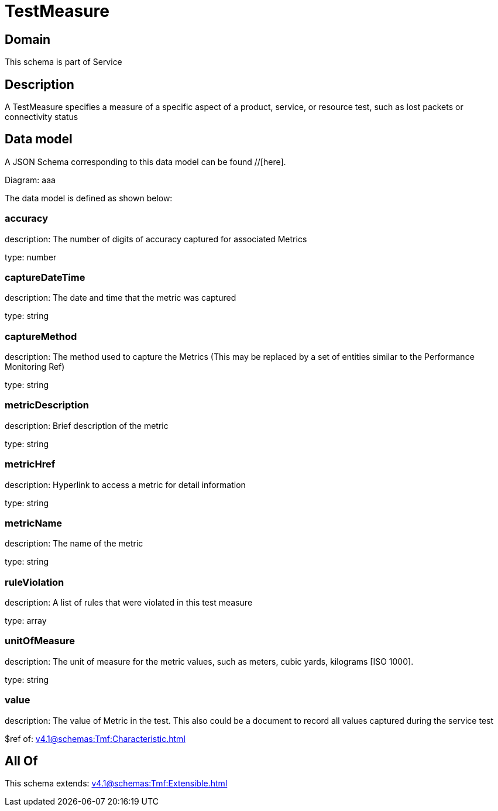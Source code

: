 = TestMeasure

[#domain]
== Domain

This schema is part of Service

[#description]
== Description
A TestMeasure specifies a measure of a specific aspect of a product, service, or resource test, such as lost packets or connectivity status


[#data_model]
== Data model

A JSON Schema corresponding to this data model can be found //[here].

Diagram:
aaa

The data model is defined as shown below:


=== accuracy
description: The number of digits of accuracy captured for associated Metrics

type: number


=== captureDateTime
description: The date and time that the metric was captured

type: string


=== captureMethod
description: The method used to capture the Metrics (This may be replaced by a set of entities similar to the Performance Monitoring Ref)

type: string


=== metricDescription
description: Brief description of the metric

type: string


=== metricHref
description: Hyperlink to access a metric for detail information

type: string


=== metricName
description: The name of the metric

type: string


=== ruleViolation
description: A list of rules that were violated in this test measure

type: array


=== unitOfMeasure
description: The unit of measure for the metric values, such as meters, cubic yards, kilograms [ISO 1000].

type: string


=== value
description: The value of Metric in the test. This also could be a document to record all values captured during the service test

$ref of: xref:v4.1@schemas:Tmf:Characteristic.adoc[]


[#all_of]
== All Of

This schema extends: xref:v4.1@schemas:Tmf:Extensible.adoc[]
